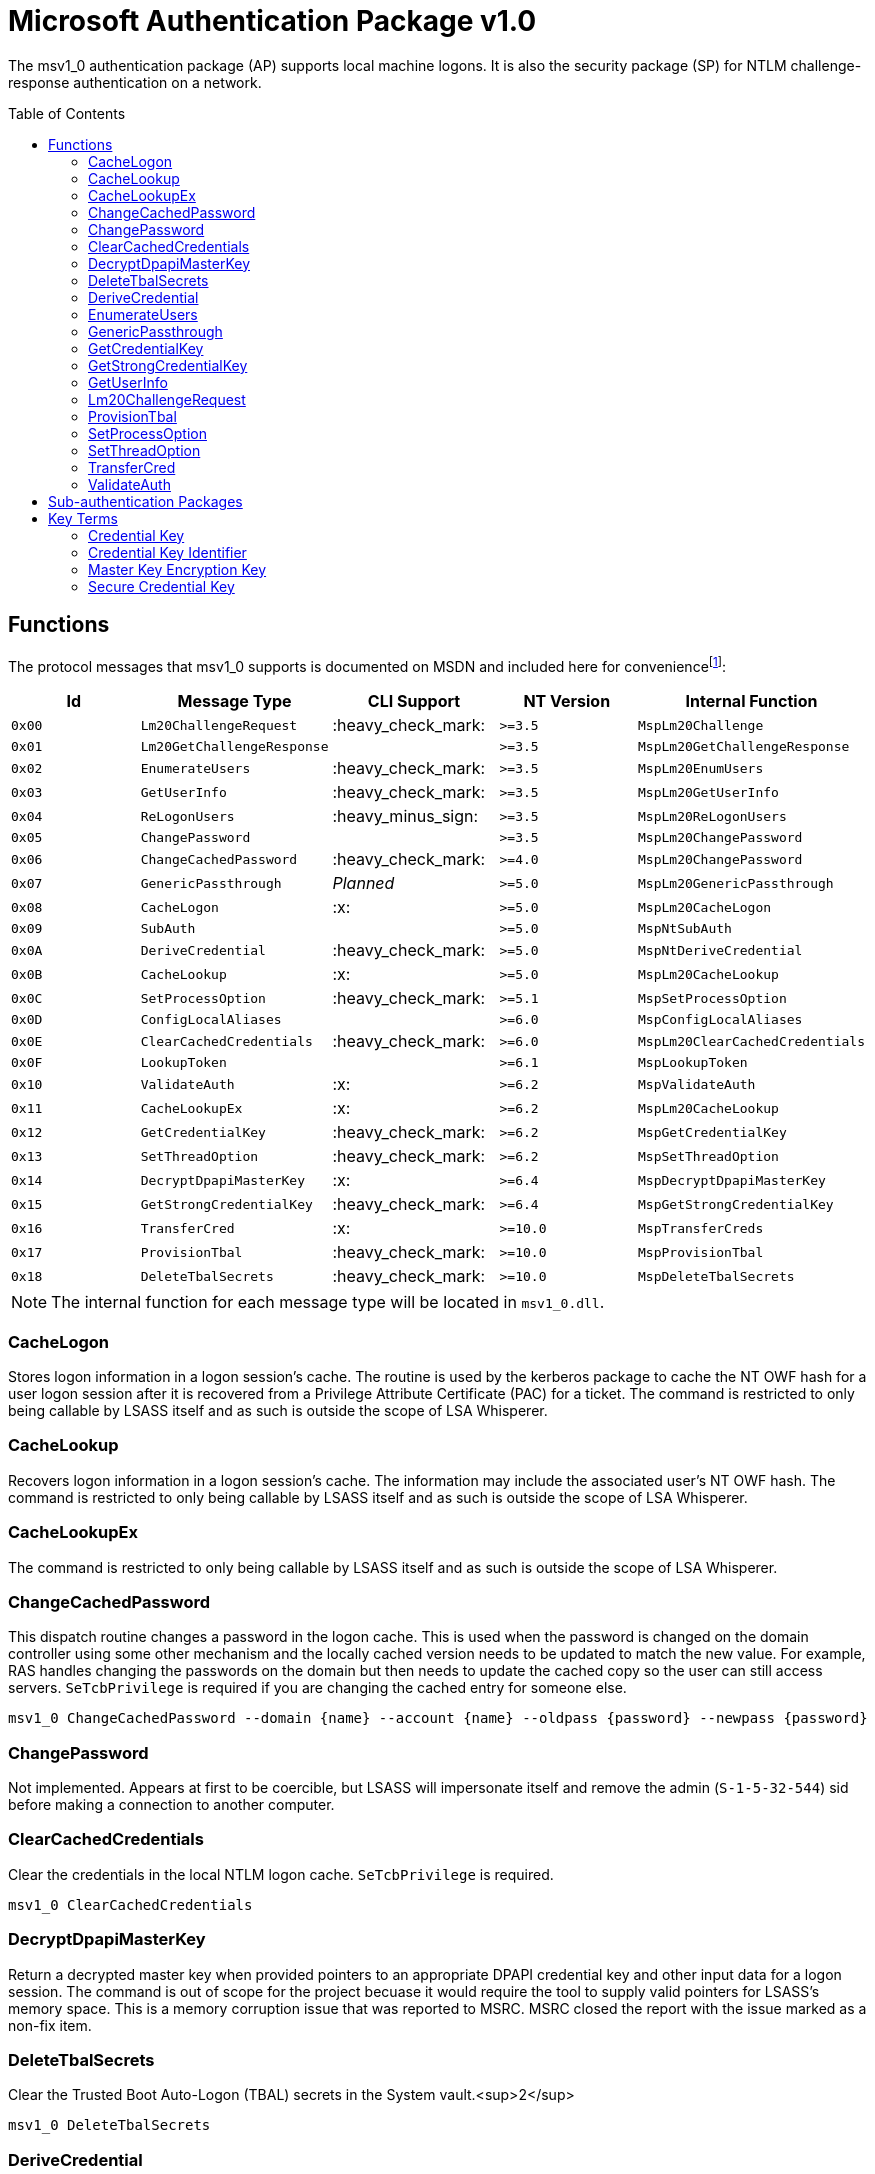ifdef::env-github[]
:note-caption: :pencil2:
endif::[]

= Microsoft Authentication Package v1.0
:toc: macro

The msv1_0 authentication package (AP) supports local machine logons.
It is also the security package (SP) for NTLM challenge-response authentication on a network.

toc::[]

== Functions

The protocol messages that msv1_0 supports is documented on MSDN and included here for conveniencefootnote:[https://docs.microsoft.com/en-us/windows/win32/api/ntsecapi/ne-ntsecapi-msv1_0_protocol_message_type[MSV1_0_PROTOCOL_MESSAGE_TYPE enumeration (ntsecapi.h)]]:

[%header]
|===
| Id     | Message Type               | CLI Support        | NT Version | Internal Function
| `0x00` | `Lm20ChallengeRequest`     | :heavy_check_mark: | `>=3.5`    | `MspLm20Challenge`
| `0x01` | `Lm20GetChallengeResponse` |                    | `>=3.5`    | `MspLm20GetChallengeResponse`
| `0x02` | `EnumerateUsers`           | :heavy_check_mark: | `>=3.5`    | `MspLm20EnumUsers`
| `0x03` | `GetUserInfo`              | :heavy_check_mark: | `>=3.5`    | `MspLm20GetUserInfo`
| `0x04` | `ReLogonUsers`             | :heavy_minus_sign: | `>=3.5`    | `MspLm20ReLogonUsers`
| `0x05` | `ChangePassword`           |                    | `>=3.5`    | `MspLm20ChangePassword`
| `0x06` | `ChangeCachedPassword`     | :heavy_check_mark: | `>=4.0`    | `MspLm20ChangePassword`
| `0x07` | `GenericPassthrough`       | _Planned_          | `>=5.0`    | `MspLm20GenericPassthrough`
| `0x08` | `CacheLogon`               | :x:                | `>=5.0`    | `MspLm20CacheLogon`
| `0x09` | `SubAuth`                  |                    | `>=5.0`    | `MspNtSubAuth`
| `0x0A` | `DeriveCredential`         | :heavy_check_mark: | `>=5.0`    | `MspNtDeriveCredential`
| `0x0B` | `CacheLookup`              | :x:                | `>=5.0`    | `MspLm20CacheLookup`
| `0x0C` | `SetProcessOption`         | :heavy_check_mark: | `>=5.1`    | `MspSetProcessOption`
| `0x0D` | `ConfigLocalAliases`       |                    | `>=6.0`    | `MspConfigLocalAliases`
| `0x0E` | `ClearCachedCredentials`   | :heavy_check_mark: | `>=6.0`    | `MspLm20ClearCachedCredentials`
| `0x0F` | `LookupToken`              |                    | `>=6.1`    | `MspLookupToken`
| `0x10` | `ValidateAuth`             | :x:                | `>=6.2`    | `MspValidateAuth`
| `0x11` | `CacheLookupEx`            | :x:                | `>=6.2`    | `MspLm20CacheLookup`
| `0x12` | `GetCredentialKey`         | :heavy_check_mark: | `>=6.2`    | `MspGetCredentialKey`
| `0x13` | `SetThreadOption`          | :heavy_check_mark: | `>=6.2`    | `MspSetThreadOption`
| `0x14` | `DecryptDpapiMasterKey`    | :x:                | `>=6.4`    | `MspDecryptDpapiMasterKey`
| `0x15` | `GetStrongCredentialKey`   | :heavy_check_mark: | `>=6.4`    | `MspGetStrongCredentialKey`
| `0x16` | `TransferCred`             | :x:                | `>=10.0`   | `MspTransferCreds`
| `0x17` | `ProvisionTbal`            | :heavy_check_mark: | `>=10.0`   | `MspProvisionTbal`
| `0x18` | `DeleteTbalSecrets`        | :heavy_check_mark: | `>=10.0`   | `MspDeleteTbalSecrets`
|===

NOTE: The internal function for each message type will be located in `msv1_0.dll`.

=== CacheLogon

Stores logon information in a logon session's cache.
The routine is used by the kerberos package to cache the NT OWF hash for a user logon session after it is recovered from a Privilege Attribute Certificate (PAC) for a ticket.
The command is restricted to only being callable by LSASS itself and as such is outside the scope of LSA Whisperer.

=== CacheLookup

Recovers logon information in a logon session's cache.
The information may include the associated user's NT OWF hash.
The command is restricted to only being callable by LSASS itself and as such is outside the scope of LSA Whisperer.

=== CacheLookupEx

The command is restricted to only being callable by LSASS itself and as such is outside the scope of LSA Whisperer.

=== ChangeCachedPassword

This dispatch routine changes a password in the logon cache.
This is used when the password is changed on the domain controller using some other mechanism and the locally cached version needs to be updated to match the new value.
For example, RAS handles changing the passwords on the domain but then needs to update the cached copy so the user can still access servers.
`SeTcbPrivilege` is required if you are changing the cached entry for someone else.

```
msv1_0 ChangeCachedPassword --domain {name} --account {name} --oldpass {password} --newpass {password}
```

=== ChangePassword

Not implemented.
Appears at first to be coercible, but LSASS will impersonate itself and remove the admin (`S-1-5-32-544`) sid before making a connection to another computer.

=== ClearCachedCredentials

Clear the credentials in the local NTLM logon cache.
`SeTcbPrivilege` is required.

```
msv1_0 ClearCachedCredentials
```

=== DecryptDpapiMasterKey

Return a decrypted master key when provided pointers to an appropriate DPAPI credential key and other input data for a logon session.
The command is out of scope for the project becuase it would require the tool to supply valid pointers for LSASS's memory space.
This is a memory corruption issue that was reported to MSRC.
MSRC closed the report with the issue marked as a non-fix item.

=== DeleteTbalSecrets

Clear the Trusted Boot Auto-Logon (TBAL) secrets in the System vault.<sup>2</sup>

```
msv1_0 DeleteTbalSecrets
```

=== DeriveCredential

Get the master key (MK) encryption key for a local user.
The MK Encryption Key is the https://en.wikipedia.org/wiki/HMAC[SHA1 HMAC] for a provided message using a user's NT OWF or SHA OWF hash as the key, specified by the logon session id, and the associated user's SID as the message.

The NT OWF hash https://www.passcape.com/index.php[was originally used as the MK encryption key] but was updated to instead be the SHA OWF to prevent users decrypting a master key by recovering an NT OWF hash from the SAM.
Although although Windows now uses SHA OWF, the command still supports the legacy option.
The `--sha1v2` argument specifies to use the SHA OWF hash instead of the NT OWF hash.
The command will fail if the user does not have the `SeTcbPrivilege` privilege and specifies a session id for another user or if credential isolation is enabled.

```
msv1_0 DeriveCredential --luid {session id} [--sha1v2] --message {ascii hex}
```

=== EnumerateUsers

Enumerates all interactive, service, and batch logons managed by MSV1_0.
The machine account logon will not be included in the list.

```
msv1_0 EnumerateUsers
```

=== GenericPassthrough

This dispatch routine passes any of the other dispatch routines to the domain controller.
The authentication package on the domain controller may choose to reject certain dispatch requests.

```
msv1_0 -d {function name} [function arguments]...
```

=== GetCredentialKey

Return all possible DPAPI credential keys from the primary credential structure for the logon session, regardless of the associated user's account type (e.g. local or domain).
The command will fail if the user does not have the `SeTcbPrivilege` privilege or credential isolation is enabled.

The primary credential structure may contain an LM OWF hash, NT OWF hash, SHA OWF hash, and a "secure" credential key but only 2 keys will be returned.
The SHA OWF hash will always be returned which may be used as the DPAPI credential key if the account is local.
The 2nd key will either be the "secure" credential key if it is present or otherwise the NT OWF hash.
The "secure" credential key has introduced in NT 1607 and will not be present on older hosts.
The 2nd key may be used if the account is a domain account.
The DPAPI credential keys may be used with a user's SID to derive the master key (MK) encryption key to decrypt the user's master key or backup key files.

```
msv1_0 GetCredentialKey --luid {session id}
```

NOTE: The Cred Key is the same key referred to by Mimikatz as "DPAPI" under the "Primary" section of the command output for `sekurlsa::msv`.

=== GetStrongCredentialKey

Return the appropriate DPAPI credential key to use from the primary credential structure for the logon session.
Please refer to `GetCredentialKey` for more information about primary credentials.
The SHA OWF hash will be returned for local accounts and the NT OWF has or "secure" credential key will be returned for domain accounts.

Additional handling is also done for GMSA credentials.
For GMSA accounts, the cleartext password for the service account is retrieved and converted to its NT OWF and SHA OWF equivalents for the primary credential structure if needed before the structure is referenced for the appropriate DPAPI credential key for the account.

The above description is how LSA Whisperer will operate when using the command but the command does have a 2nd mode of operation.
In the 2nd mode, the user should supply pointers to a SID and either a cleartext password or an NT OWF hash.
The account type for the SID will then be determined (e.g. local or group/domain) and then the appropriate DPAPI credential key is returned for the associated user.
The 2nd mode is out of scope for the project becuase it would require the tool to supply valid pointers for LSASS's memory space.
This is a memory corruption issue that was reported to MSRC.
MSRC closed the report with the issue marked as a non-fix item.

```
msv1_0 GetStrongCredentialKey --luid {session id} [--protected-user]
```

NOTE: The Cred Key is the same key referred to by Mimikatz as "DPAPI" under the "Primary" section of the command output for `sekurlsa::msv`.

=== GetUserInfo

Get information about a session id.

```
msv1_0 GetUserInfo --luid {session id}
```

=== Lm20ChallengeRequest

Get a challenge that may be delivered to a host that initiated an NTLMv2 logon.
Once a challenge response is received, it may be passed to `LsaLogonUser` with a `LogonType` of `MsV1_0Lm20Logon` to complete the logon.

```
msv1_0 Lm20ChallengeRequest
```

=== ProvisionTbal

Provision the Trusted Boot Auto-Logon (TBAL) LSA secrets for a logon session.footnote:[https://www.passcape.com/index.php?section=blog&cmd=details&id=38#a6[What is Trusted Boot Auto-Logon (TBAL)?]]
The host is required to be actively kernel debugged for the function to succeed.

```
msv1_0 ProvisionTbal --luid {session id}
```

=== SetProcessOption

Enable or disable an option for the calling process.
`SeTcbPrivilege` is required.
The currently known set of process options include:

- `AllowBlankPassword`
- `AllowOldPassword`
- `DisableAdminLockout`
- `DisableForceGuest`
- `TryCacheFirst`

MSV1_0 may internally check for one these options using `NtLmCheckProcessOption`.

```
msv1_0 SetProcessOption --option {process option} [--disable]
```

=== SetThreadOption

Enable or disable an option for the calling thread.
The set of options are the same as with the `SetProcessOption` command but they will take precedence over process options.
`SeTcbPrivilege` is required.

```
msv1_0 SetThreadOption --option {thread option} [--disable]
```

=== TransferCred

Copy the primary credentials (LM, NT, SHA OWFs, and Cred Key) from one msv1_0 logon session to another logon session.
The copying is done by retrieving the primary credentials of the source logon session then calling `SspAcceptCredentials` with the `PRIMARY_CRED_UPDATE` flag set and the necessary input data to update the destination logon session with the retrieved credentials.
The function will ignore the all standard flags for a transfer credentials call (ex. `--cleanup-credentials`).
The command is restricted to only being callable by LSASS itself and as such is outside the scope of LSA Whisperer.

=== ValidateAuth

The command is restricted to only being callable by LSASS itself and as such is outside the scope of LSA Whisperer.

== Sub-authentication Packages

Msv1_0 supports registering custom sub-authentication packages for extra user validation for local logons.
The only Micosoft developed sub-authentication package that could be identified was the "Microsoft IIS sub-authenticiation handler" implemented in the file `iissuba.dll`.
The `iissuba.dll` package has not shipped with Windows for a long time - hence it has not been included in the LSA Whisperer project.

== Key Terms

Reverse engineering some terms were key in understanding the importance of some functions that msv1_0 provides.
A description for each of these terms is provided here for others to use and research further.
These may not be completely accurate and contributions are appreciated.

=== Credential Key

In regards to the Data Protection API (DPAPI), Microsoft refers to an OWF hash of a user's password as a credential key or cred key for short.
Microsoft previously referred to these hashes as "OWF passwords" or "user credentials", but they have now formalized the term "credential key" in NT 6.2 with the introduction of the `GetCredentialKey` command.
The purpose of the credential key is to be combined with a user's SID to derive a master key (MK) encryption key which may be used to decrypt a user's master key file.

There are multiple OWF hashes, but only the NT OWF, SHA OWF, or secure cred key hash may be used as a cred key.
The cred key for a local user was originally the NT OWF hash, but is now the SHA OWF hash because the NT OWF hash could be recovered from the SAM.
The cred key for domain users will be the secure cred key hash or the NT OWF hash for hosts older than NT 10 1604.

=== Credential Key Identifier

Microsoft will derive another value from a cred key for logging purposes which it calls the cred key identifier.
The Cred Key identifier is generated by msv1_0 and may be seen in logs such as event Id 12289 from the Microsoft-Windows-Crypto-DPAPI provider.
Code for deriving a cred key identifier is provided below.

[source,c++]
----
// Input data must be 0x14 bytes and will be the SHA OWF hash for a LocalUserCredKey
// or a null padded Cred Key, which are 0x10 bytes, for all other account types
std::string CredKeyId(BYTE* data, PSID sid) {
    std::string output;
    BCRYPT_KEY_HANDLE key;
    if (!BCryptGenerateSymmetricKey(BCRYPT_SP800108_CTR_HMAC_ALG_HANDLE, &key, nullptr, 0, data, 0x14, 0)) {
        std::string label{ "DPAPICredKeyLogging" };
        std::wstring algorithm{ BCRYPT_SHA256_ALGORITHM };
        BCryptBuffer cryptBuffers[] = {
            {
                static_cast<ULONG>(label.size() + 1), // 0x14
                KDF_LABEL,
                const_cast<char*>(label.data()),
            }, {
                GetLengthSid(sid),
                KDF_CONTEXT,
                sid,
            }, {
                static_cast<ULONG>((algorithm.size() + 1) * sizeof(wchar_t)), // 0xe
                KDF_HASH_ALGORITHM,
                const_cast<wchar_t*>(algorithm.data()),
            }
        };
        BCryptBufferDesc parameterList;
        parameterList.ulVersion = 0;
        parameterList.cBuffers = 3;
        parameterList.pBuffers = cryptBuffers;
        UCHAR credKey[0x20];
        DWORD copiedBytes{ 0 };
        if (!BCryptKeyDerivation(key, &parameterList, credKey, 0x20, &copiedBytes, 0)) {
            output = std::string(reinterpret_cast<char*>(credKey), copiedBytes);
        }
        BCryptDestroyKey(key);
    }
    return output;
}
----

=== Master Key Encryption Key

The master key encryption key or MK encryption key for short is the https://en.wikipedia.org/wiki/HMAC[SHA1 HMAC] of a user's OWF hash and account SID.
The MK encryption key may be used with the https://datatracker.ietf.org/doc/html/rfc2898[PKCS #5] and PBKDF2 parameters in a master key file to derive what Microsoft calls the "symmetric key."
The symmetric key may be used to decrypt the encrypted portion of the same master key file.
Since NT 5.0, LSA has acquired the MK encryption key using the `DeriveCredential` command which other software may use as well.

=== Secure Credential Key

Microsoft refers to the OWF hash used for domain accounts post NT 10 1607 as "secure credential key" hash.
The reason for a new term is that a secure credential key is generated differently than a normal Cred Key, as documented in different FOSS projects such as https://github.com/openwall/john/blob/4222aa48e282fdd608b4b54a7efadb834a999b42/run/DPAPImk2john.py#L545[John the Ripper].
The purpose for the new OWF hash is likely to protect the credential key for a domain account from being cracked.